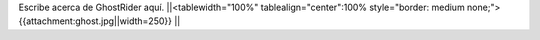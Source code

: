 Escribe acerca de GhostRider aquí.
||<tablewidth="100%" tablealign="center":100% style="border: medium none;"> {{attachment:ghost.jpg||width=250}} ||
